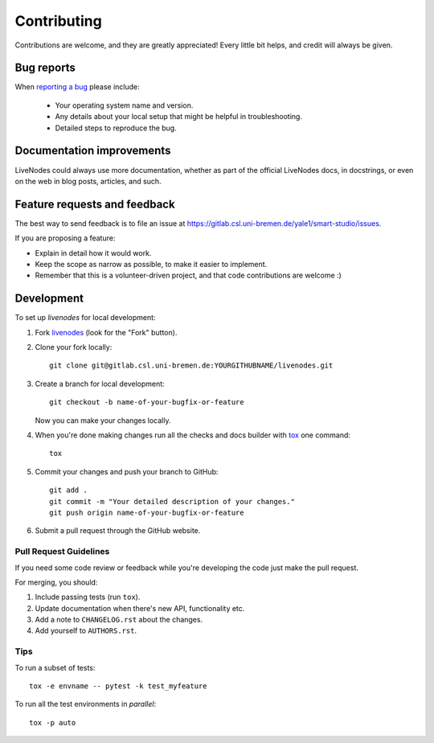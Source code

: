 ============
Contributing
============

Contributions are welcome, and they are greatly appreciated! Every
little bit helps, and credit will always be given.

Bug reports
===========

When `reporting a bug <https://gitlab.csl.uni-bremen.de/yale1/smart-studio/issues>`_ please include:

    * Your operating system name and version.
    * Any details about your local setup that might be helpful in troubleshooting.
    * Detailed steps to reproduce the bug.

Documentation improvements
==========================

LiveNodes could always use more documentation, whether as part of the
official LiveNodes docs, in docstrings, or even on the web in blog posts,
articles, and such.

Feature requests and feedback
=============================

The best way to send feedback is to file an issue at https://gitlab.csl.uni-bremen.de/yale1/smart-studio/issues.

If you are proposing a feature:

* Explain in detail how it would work.
* Keep the scope as narrow as possible, to make it easier to implement.
* Remember that this is a volunteer-driven project, and that code contributions are welcome :)

Development
===========

To set up `livenodes` for local development:

1. Fork `livenodes <https://gitlab.csl.uni-bremen.de/yale1/smart-studio>`_
   (look for the "Fork" button).
2. Clone your fork locally::

    git clone git@gitlab.csl.uni-bremen.de:YOURGITHUBNAME/livenodes.git

3. Create a branch for local development::

    git checkout -b name-of-your-bugfix-or-feature

   Now you can make your changes locally.

4. When you're done making changes run all the checks and docs builder with `tox <https://tox.wiki/en/latest/installation.html>`_ one command::

    tox

5. Commit your changes and push your branch to GitHub::

    git add .
    git commit -m "Your detailed description of your changes."
    git push origin name-of-your-bugfix-or-feature

6. Submit a pull request through the GitHub website.

Pull Request Guidelines
-----------------------

If you need some code review or feedback while you're developing the code just make the pull request.

For merging, you should:

1. Include passing tests (run ``tox``).
2. Update documentation when there's new API, functionality etc.
3. Add a note to ``CHANGELOG.rst`` about the changes.
4. Add yourself to ``AUTHORS.rst``.



Tips
----

To run a subset of tests::

    tox -e envname -- pytest -k test_myfeature

To run all the test environments in *parallel*::

    tox -p auto
